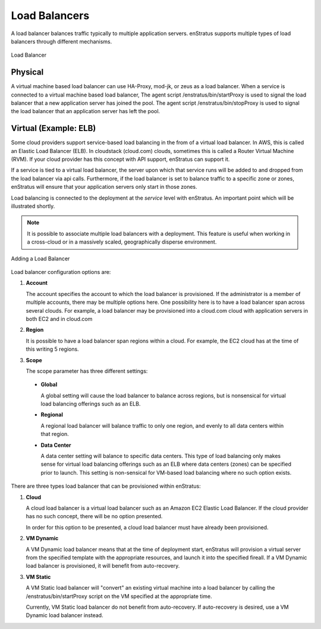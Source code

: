 Load Balancers
--------------

A load balancer balances traffic typically to multiple application servers. enStratus
supports multiple types of load balancers through different mechanisms.

.. figure:: ./images/loadBalancer.png
   :height: 400px
   :width: 400 px
   :scale: 50 %
   :alt: Load Balancer
   :align: center

   Load Balancer

Physical
~~~~~~~~

A virtual machine based load balancer can use HA-Proxy, mod-jk, or zeus as a load
balancer. When a service is connected to a virtual machine based load balancer, The agent
script /enstratus/bin/startProxy is used to signal the load balancer that a new
application server has joined the pool. The agent script /enstratus/bin/stopProxy is used
to signal the load balancer that an application server has left the pool.

Virtual (Example: ELB)
~~~~~~~~~~~~~~~~~~~~~~

Some cloud providers support service-based load balancing in the from of a virtual load
balancer. In AWS, this is called an Elastic Load Balancer (ELB). In cloudstack (cloud.com)
clouds, sometimes this is called a Router Virtual Machine (RVM). If your cloud provider
has this concept with API support, enStratus can support it.

If a service is tied to a virtual load balancer, the server upon which that service runs
will be added to and dropped from the load balancer via api calls. Furthermore, if the
load balancer is set to balance traffic to a specific zone or zones, enStratus will ensure
that your application servers only start in those zones.

Load balancing is connected to the deployment at the *service* level with enStratus. An
important point which will be illustrated shortly.

.. note:: It is possible to associate multiple load balancers with a deployment. This
  feature is useful when working in a cross-cloud or in a massively scaled, geographically
  disperse environment.

.. figure:: ./images/addLoadBalancer.png
   :height: 600px
   :width: 1100 px
   :scale: 50 %
   :alt: Adding a Load Balancer
   :align: center

   Adding a Load Balancer

Load balancer configuration options are:

#. **Account**

   The account specifies the account to which the load balancer is provisioned. If the
   administrator is a member of multiple accounts, there may be multiple options here.
   One possibility here is to have a load balancer span across several clouds. For example, a
   load balancer may be provisioned into a cloud.com cloud with application servers in both
   EC2 and in cloud.com

#. **Region**

   It is possible to have a load balancer span regions within a cloud. For example, the EC2
   cloud has at the time of this writing 5 regions.

#. **Scope**

   The scope parameter has three different settings:

  * **Global**
    
    A global setting will cause the load balancer to balance across regions, but is
    nonsensical for virtual load balancing offerings such as an ELB.

  *  **Regional** 

     A regional load balancer will balance traffic to only one region, and evenly
     to all data centers within that region.

  * **Data Center** 

    A data center setting will balance to specific data centers. This type of
    load balancing only makes sense for virtual load balancing offerings such as an ELB where
    data centers (zones) can be specified prior to launch. This setting is non-sensical for
    VM-based load balancing where no such option exists.

There are three types load balancer that can be provisioned within enStratus:

#. **Cloud**

   A cloud load balancer is a virtual load balancer such as an Amazon EC2 Elastic
   Load Balancer. If the cloud provider has no such concept, there will be no option
   presented.

   In order for this option to be presented, a cloud load balancer must have already been
   provisioned.

#. **VM Dynamic** 

   A VM Dynamic load balancer means that at the time of deployment start,
   enStratus will provision a virtual server from the specified template with the appropriate
   resources, and launch it into the specified fireall. If a VM Dynamic load balancer is
   provisioned, it will benefit from auto-recovery.

#. **VM Static** 
   
   A VM Static load balancer will "convert" an existing virtual machine
   into a load balancer by calling the /enstratus/bin/startProxy script on the VM specified
   at the appropriate time.

   Currently, VM Static load balancer do not benefit from auto-recovery. If auto-recovery is
   desired, use a VM Dynamic load balancer instead.

